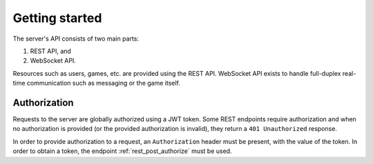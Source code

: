 Getting started
===============

The server's API consists of two main parts:

#. REST API, and
#. WebSocket API.

Resources such as users, games, etc. are provided using the REST API.
WebSocket API exists to handle full-duplex real-time communication
such as messaging or the game itself.

Authorization
-------------

Requests to the server are globally authorized using a JWT token.
Some REST endpoints require authorization and when no authorization
is provided (or the provided authorization is invalid),
they return a ``401 Unauthorized`` response.

In order to provide authorization to a request, an ``Authorization``
header must be present, with the value of the token.
In order to obtain a token, the endpoint :ref:`rest_post_authorize`
must be used.
